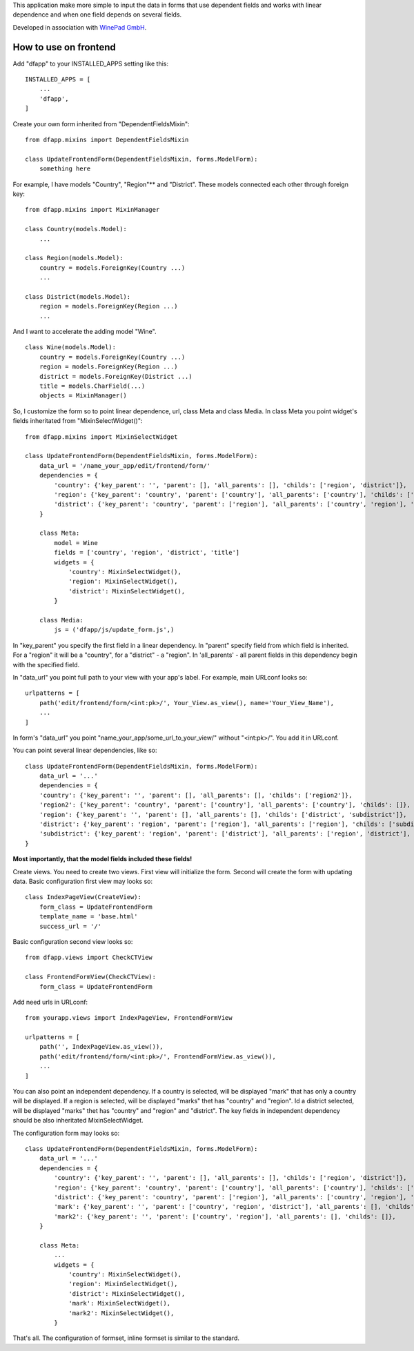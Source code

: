 This application make more simple to input the data in forms that use dependent fields
and works with linear dependence and when one field depends on several fields.

Developed in association with `WinePad GmbH <https://www.winepad.at/>`_.

How to use on frontend
----------------------
Add "dfapp" to your INSTALLED_APPS setting like this:
::

    INSTALLED_APPS = [
        ...
        'dfapp',
    ]

Create your own form inherited from "DependentFieldsMixin":
::

    from dfapp.mixins import DependentFieldsMixin

    class UpdateFrontendForm(DependentFieldsMixin, forms.ModelForm):
        something here

For example, I have models "Country", "Region"** and "District". These models connected each other through foreign key:
::

    from dfapp.mixins import MixinManager

    class Country(models.Model):
        ...

    class Region(models.Model):
        country = models.ForeignKey(Country ...)
        ...

    class District(models.Model):
        region = models.ForeignKey(Region ...)
        ...

And I want to accelerate the adding model "Wine".
::

    class Wine(models.Model):
        country = models.ForeignKey(Country ...)
        region = models.ForeignKey(Region ...)
        district = models.ForeignKey(District ...)
        title = models.CharField(...)
        objects = MixinManager()

So, I customize the form so to point linear dependence, url, class Meta and class Media. In class Meta you point widget's fields inheritated from "MixinSelectWidget()":
::

    from dfapp.mixins import MixinSelectWidget

    class UpdateFrontendForm(DependentFieldsMixin, forms.ModelForm):
        data_url = '/name_your_app/edit/frontend/form/'
        dependencies = {
            'country': {'key_parent': '', 'parent': [], 'all_parents': [], 'childs': ['region', 'district']},
            'region': {'key_parent': 'country', 'parent': ['country'], 'all_parents': ['country'], 'childs': ['district']},
            'district': {'key_parent': 'country', 'parent': ['region'], 'all_parents': ['country', 'region'], 'childs': [],
        }

        class Meta:
            model = Wine
            fields = ['country', 'region', 'district', 'title']
            widgets = {
                'country': MixinSelectWidget(),
                'region': MixinSelectWidget(),
                'district': MixinSelectWidget(),
            }

        class Media:
            js = ('dfapp/js/update_form.js',)

In "key_parent" you specify the first field in a linear dependency. In  "parent" specify field from which field is inherited. For a "region" it will be a "country", for a "district" - a "region". In 'all_parents' - all parent fields in this dependency begin with the specified field.

In "data_url" you point full path to your view with your app's label.
For example, main URLconf looks so:
::

    urlpatterns = [
        path('edit/frontend/form/<int:pk>/', Your_View.as_view(), name='Your_View_Name'),
        ...
    ]

In form's "data_url" you point "name_your_app/some_url_to_your_view/" without "<int:pk>/". You add it in URLconf.

You can point several linear dependencies, like so:
::

    class UpdateFrontendForm(DependentFieldsMixin, forms.ModelForm):
        data_url = '...'
        dependencies = {
        'country': {'key_parent': '', 'parent': [], 'all_parents': [], 'childs': ['region2']},
        'region2': {'key_parent': 'country', 'parent': ['country'], 'all_parents': ['country'], 'childs': []},
        'region': {'key_parent': '', 'parent': [], 'all_parents': [], 'childs': ['district', 'subdistrict']},
        'district': {'key_parent': 'region', 'parent': ['region'], 'all_parents': ['region'], 'childs': ['subdistrict']},
        'subdistrict': {'key_parent': 'region', 'parent': ['district'], 'all_parents': ['region', 'district'], 'childs': []},
    }


**Most importantly, that the model fields included these fields!**

Create views. You need to create two views. First view will initialize the form. Second will create the form with updating data.
Basic configuration first view may looks so:
::

    class IndexPageView(CreateView):
        form_class = UpdateFrontendForm
        template_name = 'base.html'
        success_url = '/'

Basic configuration second view looks so:
::

    from dfapp.views import CheckCTView

    class FrontendFormView(CheckCTView):
        form_class = UpdateFrontendForm

Add need urls in URLconf:
::

    from yourapp.views import IndexPageView, FrontendFormView

    urlpatterns = [
        path('', IndexPageView.as_view()),
        path('edit/frontend/form/<int:pk>/', FrontendFormView.as_view()),
        ...
    ]

You can also point an independent dependency. If a country is selected, will be displayed "mark" that has only a country will be displayed. If a region is selected, will be displayed "marks" thet has "country" and "region". Id a district selected, will be displayed "marks" thet has "country" and "region" and "district". The key fields in independent dependency should be also inheritated MixinSelectWidget.

The configuration form may looks so:
::

    class UpdateFrontendForm(DependentFieldsMixin, forms.ModelForm):
        data_url = '...'
        dependencies = {
            'country': {'key_parent': '', 'parent': [], 'all_parents': [], 'childs': ['region', 'district']},
            'region': {'key_parent': 'country', 'parent': ['country'], 'all_parents': ['country'], 'childs': ['district']},
            'district': {'key_parent': 'country', 'parent': ['region'], 'all_parents': ['country', 'region'], 'childs': [],
            'mark': {'key_parent': '', 'parent': ['country', 'region', 'district'], 'all_parents': [], 'childs': []},
            'mark2': {'key_parent': '', 'parent': ['country', 'region'], 'all_parents': [], 'childs': []},
        }

        class Meta:
            ...
            widgets = {
                'country': MixinSelectWidget(),
                'region': MixinSelectWidget(),
                'district': MixinSelectWidget(),
                'mark': MixinSelectWidget(),
                'mark2': MixinSelectWidget(),
            }

That's all. The configuration of formset, inline formset is similar to the standard.